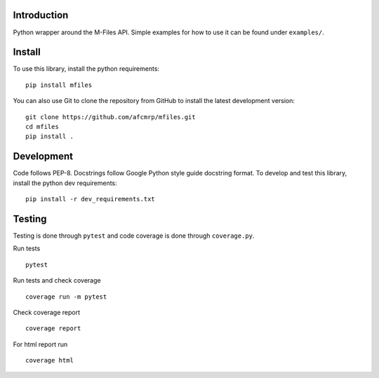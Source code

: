 .. image:: https://badge.fury.io/py/mfiles.svg
    :target: https://badge.fury.io/py/mfiles

.. image:: https://travis-ci.org/afcmrp/mfiles.svg?branch=master
    :target: https://travis-ci.org/afcmrp/mfiles

.. image:: https://readthedocs.org/projects/mfiles/badge/?version=latest
    :target: https://mfiles.readthedocs.io/en/latest/?badge=latest
    :alt: Documentation Status

Introduction
-------------
Python wrapper around the M-Files API. Simple examples for how to use it can be
found under ``examples/``.

Install
-------------

To use this library, install the python requirements:

::

    pip install mfiles


You can also use Git to clone the repository from GitHub to install the latest
development version:

::

    git clone https://github.com/afcmrp/mfiles.git
    cd mfiles
    pip install .

Development
-------------

Code follows PEP-8. Docstrings follow Google Python style guide docstring
format. To develop and test this library, install the python dev requirements:

::

    pip install -r dev_requirements.txt

Testing
-------------

Testing is done through ``pytest`` and code coverage is done through
``coverage.py``.

Run tests

::

    pytest

Run tests and check coverage

::

    coverage run -m pytest

Check coverage report

::

    coverage report

For html report run

::

    coverage html
